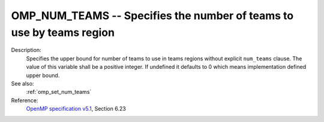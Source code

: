 ..
  Copyright 1988-2022 Free Software Foundation, Inc.
  This is part of the GCC manual.
  For copying conditions, see the GPL license file

.. index:: Environment Variable

.. _omp_num_teams:

OMP_NUM_TEAMS -- Specifies the number of teams to use by teams region
*********************************************************************

Description:
  Specifies the upper bound for number of teams to use in teams regions
  without explicit ``num_teams`` clause.  The value of this variable shall
  be a positive integer.  If undefined it defaults to 0 which means
  implementation defined upper bound.

See also:
  :ref:`omp_set_num_teams`

Reference:
  `OpenMP specification v5.1 <https://www.openmp.org>`_, Section 6.23